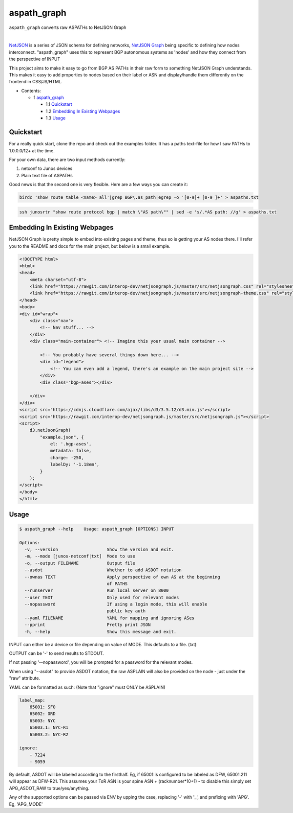 aspath_graph
============

``aspath_graph`` converts raw ASPATHs to NetJSON Graph

.. image:: http://www.wtfpl.net/wp-content/uploads/2012/12/wtfpl-badge-2.png
   :target: http://www.wtfpl.net/
   :alt: Do what the fuck you want
   :height: 25px

|

.. image:: path.png
   :alt: Stylized example

NetJSON_ is a series of JSON schema for defining networks, `NetJSON Graph`_
being specific to defining how nodes interconnect. "aspath_graph" uses
this to represent BGP autonomous systems as 'nodes' and how they connect
from the perspective of INPUT

.. _NetJSON: http://netjson.org/
.. _NetJSON Graph: https://github.com/interop-dev/netjsongraph.js


This project aims to make it easy to go from BGP AS PATHs in their raw form to
something NetJSON Graph understands. This makes it easy to add properties to
nodes based on their label or ASN and display/handle them differently on the
frontend in CSS/JS/HTML.

* Contents:

  + 1 aspath_graph_

    + 1.1 Quickstart_
    + 1.2 `Embedding In Existing Webpages`_
    + 1.3 Usage_

Quickstart
----------

For a really quick start, clone the repo and check out the examples folder. It
has a paths text-file for how I saw PATHs to 1.0.0.0/12+ at the time.

For your own data, there are two input methods currently:

1. netconf to Junos devices
2. Plain text file of ASPATHs

Good news is that the second one is very flexible. Here are a few ways you can
create it:

.. code:: bash

    birdc 'show route table <name> all'|grep BGP\.as_path|egrep -o '[0-9]+ [0-9 ]+' > aspaths.txt


.. code:: bash

    ssh junosrtr "show route protocol bgp | match \"AS path\"" | sed -e 's/.*AS path: //g' > aspaths.txt


Embedding In Existing Webpages
------------------------------

NetJSON Graph is pretty simple to embed into existing pages and theme, thus so
is getting your AS nodes there. I'll refer you to the README and docs for the
main project, but below is a small example.

.. code-block:: html

    <!DOCTYPE html>
    <html>
    <head>
        <meta charset="utf-8">
        <link href="https://rawgit.com/interop-dev/netjsongraph.js/master/src/netjsongraph.css" rel="stylesheet">
        <link href="https://rawgit.com/interop-dev/netjsongraph.js/master/src/netjsongraph-theme.css" rel="stylesheet">
    </head>
    <body>
    <div id="wrap">
        <div class="nav">
            <!-- Nav stuff... -->
        </div>
        <div class="main-container"> <!-- Imagine this your usual main container -->

            <!-- You probably have several things down here... -->
            <div id="legend">
                <!-- You can even add a legend, there's an example on the main project site -->
            </div>
            <div class="bgp-ases"></div>

        </div>
    </div>
    <script src="https://cdnjs.cloudflare.com/ajax/libs/d3/3.5.12/d3.min.js"></script>
    <script src="https://rawgit.com/interop-dev/netjsongraph.js/master/src/netjsongraph.js"></script>
    <script>
        d3.netJsonGraph(
            "example.json", {
                el: '.bgp-ases',
                metadata: false,
                charge: -250,
                labelDy: '-1.18em',
            }
        );
    </script>
    </body>
    </html>


Usage
-----

.. code::

    $ aspath_graph --help    Usage: aspath_graph [OPTIONS] INPUT

    Options:
      -v, --version                   Show the version and exit.
      -m, --mode [junos-netconf|txt]  Mode to use
      -o, --output FILENAME           Output file
      --asdot                         Whether to add ASDOT notation
      --ownas TEXT                    Apply perspective of own AS at the beginning
                                      of PATHS
      --runserver                     Run local server on 8000
      --user TEXT                     Only used for relevant modes
      --nopassword                    If using a login mode, this will enable
                                      public key auth
      --yaml FILENAME                 YAML for mapping and ignoring ASes
      --pprint                        Pretty print JSON
      -h, --help                      Show this message and exit.

INPUT can either be a device or file depending on value of MODE. This
defaults to a file. (txt)

OUTPUT can be '-' to send results to STDOUT.

If not passing '--nopassword', you will be prompted for a password for the
relevant modes.

When using "--asdot" to provide ASDOT notation, the raw ASPLAIN will also
be provided on the node - just under the "raw" attribute.

YAML can be formatted as such: (Note that "ignore" must ONLY be ASPLAIN)

.. code:: yaml

    label_map:
        65001: SFO
        65002: ORD
        65003: NYC
        65003.1: NYC-R1
        65003.2: NYC-R2

    ignore:
        - 7224
        - 9059

By default, ASDOT will be labeled according to the firsthalf. Eg, if 65001
is configured to be labeled as DFW, 65001.211 will appear as DFW-R21. This
assumes your ToR ASN is your spine ASN + (racknumber*10+1) - to disable
this simply set APG_ASDOT_RAW to true/yes/anything.

Any of the supported options can be passed via ENV by upping the case,
replacing '-' with '_', and prefixing with 'APG'. Eg, 'APG_MODE'
